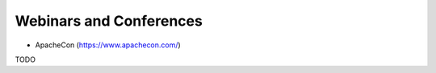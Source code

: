 .. _webinars_and_conferences:

Webinars and Conferences
========================

* ApacheCon (https://www.apachecon.com/)

TODO

    

